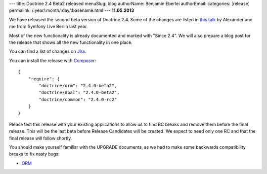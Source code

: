 ---
title: Doctrine 2.4 Beta2 released
menuSlug: blog
authorName: Benjamin Eberlei 
authorEmail: 
categories: [release]
permalink: /:year/:month/:day/:basename.html
---
**11.05.2013**

We have released the second beta version of Doctrine 2.4. Some of
the changes are listed in `this talk
<https://speakerdeck.com/asm89/what-is-new-in-doctrine>`_ by Alexander
and me from Symfony Live Berlin last year.

Most of the new functionality is already documented and marked with "Since
2.4". We will also prepare a blog post for the release that shows all the
new functionality in one place.

You can find a list of changes on `Jira
<http://www.doctrine-project.org/jira/issues/?jql=project%20in%20(DDC%2C%20DBAL%2C%20DCOM)%20AND%20fixVersion%20%3D%20%222.4%22%20AND%20status%20%3D%20Resolved%20ORDER%20BY%20priority%20DESC>`_.

You can install the release with `Composer <http://www.packagist.org>`_:

::

    {
        "require": {
            "doctrine/orm": "2.4.0-beta2",
            "doctrine/dbal": "2.4.0-beta2",
            "doctrine/common": "2.4.0-rc2"
        }
    }

Please test this release with your existing applications to allow us to find BC
breaks and remove them before the final release. This will be the last beta
before Release Candidates will be created. We expect to need only one
RC and that the final release will follow shortly.

You should make yourself familiar with the UPGRADE documents, as we had
to make some backwards compatibility breaks to fix nasty bugs:

- `ORM <https://github.com/doctrine/doctrine2/blob/master/UPGRADE.md>`_
